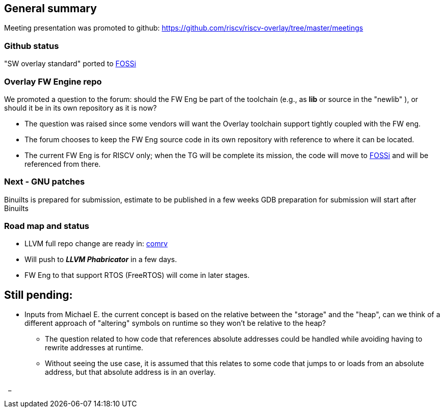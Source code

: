 == General summary
Meeting presentation was promoted to github:
https://github.com/riscv/riscv-overlay/tree/master/meetings

=== Github status
"SW overlay standard" ported to
https://github.com/fossi-foundation/embedded-sw-overlay[FOSSi]

=== Overlay FW Engine repo
We promoted a question to the forum: should the FW Eng be part of the toolchain
(e.g., as *lib* or source in the "newlib" ), or should it be in its own
repository as it is now?

* The question was raised since some vendors will want the Overlay toolchain
support tightly coupled with the FW eng.
* The forum chooses to keep the FW Eng source code in its own repository
with reference to where it can be located.
* The current FW Eng is for RISCV only; when the TG will be complete its
mission, the code will move to
https://github.com/fossi-foundation/embedded-sw-overlay[FOSSi]
and will be referenced from there.


=== Next - GNU patches
Binuilts is prepared for submission, estimate to be published in a few weeks
GDB preparation for submission will start after Binuilts



=== Road map and status
* LLVM full repo change are ready in:
https://github.com/westerndigitalcorporation/llvm-project/tree/comrv[comrv]
* Will push to *_LLVM Phabricator_* in a few days.
* FW Eng to that support RTOS (FreeRTOS) will come in later stages.

== Still pending:
* Inputs from Michael E. the current concept is based on the relative between
the "storage" and the "heap", can we think of a different approach of "altering"
symbols on runtime so they won't be relative to the heap?

** The question related to how code that references absolute addresses could be
handled while avoiding having to rewrite addresses at runtime.

** Without seeing the use case, it is assumed that this relates to some code
that jumps to or loads from an absolute address, but that absolute address
is in an overlay.



{nbsp}
_
